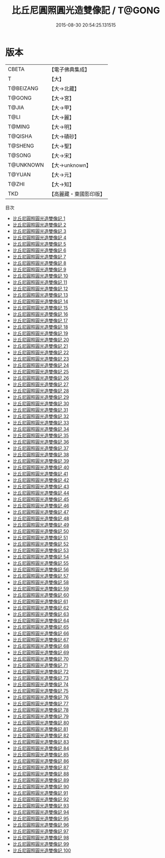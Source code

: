 #+TITLE: 比丘尼圓照圓光造雙像記 / T@GONG

#+DATE: 2015-08-30 20:54:25.131515
* 版本
 |     CBETA|【電子佛典集成】|
 |         T|【大】     |
 | T@BEIZANG|【大→北藏】  |
 |    T@GONG|【大→宮】   |
 |     T@JIA|【大→甲】   |
 |      T@LI|【大→麗】   |
 |    T@MING|【大→明】   |
 |   T@QISHA|【大→磧砂】  |
 |   T@SHENG|【大→聖】   |
 |    T@SONG|【大→宋】   |
 | T@UNKNOWN|【大→unknown】|
 |    T@YUAN|【大→元】   |
 |     T@ZHI|【大→知】   |
 |       TKD|【高麗藏・東國影印版】|
目次
 - [[file:KR6n0001_001.txt][比丘尼圓照圓光造雙像記 1]]
 - [[file:KR6n0001_002.txt][比丘尼圓照圓光造雙像記 2]]
 - [[file:KR6n0001_003.txt][比丘尼圓照圓光造雙像記 3]]
 - [[file:KR6n0001_004.txt][比丘尼圓照圓光造雙像記 4]]
 - [[file:KR6n0001_005.txt][比丘尼圓照圓光造雙像記 5]]
 - [[file:KR6n0001_006.txt][比丘尼圓照圓光造雙像記 6]]
 - [[file:KR6n0001_007.txt][比丘尼圓照圓光造雙像記 7]]
 - [[file:KR6n0001_008.txt][比丘尼圓照圓光造雙像記 8]]
 - [[file:KR6n0001_009.txt][比丘尼圓照圓光造雙像記 9]]
 - [[file:KR6n0001_010.txt][比丘尼圓照圓光造雙像記 10]]
 - [[file:KR6n0001_011.txt][比丘尼圓照圓光造雙像記 11]]
 - [[file:KR6n0001_012.txt][比丘尼圓照圓光造雙像記 12]]
 - [[file:KR6n0001_013.txt][比丘尼圓照圓光造雙像記 13]]
 - [[file:KR6n0001_014.txt][比丘尼圓照圓光造雙像記 14]]
 - [[file:KR6n0001_015.txt][比丘尼圓照圓光造雙像記 15]]
 - [[file:KR6n0001_016.txt][比丘尼圓照圓光造雙像記 16]]
 - [[file:KR6n0001_017.txt][比丘尼圓照圓光造雙像記 17]]
 - [[file:KR6n0001_018.txt][比丘尼圓照圓光造雙像記 18]]
 - [[file:KR6n0001_019.txt][比丘尼圓照圓光造雙像記 19]]
 - [[file:KR6n0001_020.txt][比丘尼圓照圓光造雙像記 20]]
 - [[file:KR6n0001_021.txt][比丘尼圓照圓光造雙像記 21]]
 - [[file:KR6n0001_022.txt][比丘尼圓照圓光造雙像記 22]]
 - [[file:KR6n0001_023.txt][比丘尼圓照圓光造雙像記 23]]
 - [[file:KR6n0001_024.txt][比丘尼圓照圓光造雙像記 24]]
 - [[file:KR6n0001_025.txt][比丘尼圓照圓光造雙像記 25]]
 - [[file:KR6n0001_026.txt][比丘尼圓照圓光造雙像記 26]]
 - [[file:KR6n0001_027.txt][比丘尼圓照圓光造雙像記 27]]
 - [[file:KR6n0001_028.txt][比丘尼圓照圓光造雙像記 28]]
 - [[file:KR6n0001_029.txt][比丘尼圓照圓光造雙像記 29]]
 - [[file:KR6n0001_030.txt][比丘尼圓照圓光造雙像記 30]]
 - [[file:KR6n0001_031.txt][比丘尼圓照圓光造雙像記 31]]
 - [[file:KR6n0001_032.txt][比丘尼圓照圓光造雙像記 32]]
 - [[file:KR6n0001_033.txt][比丘尼圓照圓光造雙像記 33]]
 - [[file:KR6n0001_034.txt][比丘尼圓照圓光造雙像記 34]]
 - [[file:KR6n0001_035.txt][比丘尼圓照圓光造雙像記 35]]
 - [[file:KR6n0001_036.txt][比丘尼圓照圓光造雙像記 36]]
 - [[file:KR6n0001_037.txt][比丘尼圓照圓光造雙像記 37]]
 - [[file:KR6n0001_038.txt][比丘尼圓照圓光造雙像記 38]]
 - [[file:KR6n0001_039.txt][比丘尼圓照圓光造雙像記 39]]
 - [[file:KR6n0001_040.txt][比丘尼圓照圓光造雙像記 40]]
 - [[file:KR6n0001_041.txt][比丘尼圓照圓光造雙像記 41]]
 - [[file:KR6n0001_042.txt][比丘尼圓照圓光造雙像記 42]]
 - [[file:KR6n0001_043.txt][比丘尼圓照圓光造雙像記 43]]
 - [[file:KR6n0001_044.txt][比丘尼圓照圓光造雙像記 44]]
 - [[file:KR6n0001_045.txt][比丘尼圓照圓光造雙像記 45]]
 - [[file:KR6n0001_046.txt][比丘尼圓照圓光造雙像記 46]]
 - [[file:KR6n0001_047.txt][比丘尼圓照圓光造雙像記 47]]
 - [[file:KR6n0001_048.txt][比丘尼圓照圓光造雙像記 48]]
 - [[file:KR6n0001_049.txt][比丘尼圓照圓光造雙像記 49]]
 - [[file:KR6n0001_050.txt][比丘尼圓照圓光造雙像記 50]]
 - [[file:KR6n0001_051.txt][比丘尼圓照圓光造雙像記 51]]
 - [[file:KR6n0001_052.txt][比丘尼圓照圓光造雙像記 52]]
 - [[file:KR6n0001_053.txt][比丘尼圓照圓光造雙像記 53]]
 - [[file:KR6n0001_054.txt][比丘尼圓照圓光造雙像記 54]]
 - [[file:KR6n0001_055.txt][比丘尼圓照圓光造雙像記 55]]
 - [[file:KR6n0001_056.txt][比丘尼圓照圓光造雙像記 56]]
 - [[file:KR6n0001_057.txt][比丘尼圓照圓光造雙像記 57]]
 - [[file:KR6n0001_058.txt][比丘尼圓照圓光造雙像記 58]]
 - [[file:KR6n0001_059.txt][比丘尼圓照圓光造雙像記 59]]
 - [[file:KR6n0001_060.txt][比丘尼圓照圓光造雙像記 60]]
 - [[file:KR6n0001_061.txt][比丘尼圓照圓光造雙像記 61]]
 - [[file:KR6n0001_062.txt][比丘尼圓照圓光造雙像記 62]]
 - [[file:KR6n0001_063.txt][比丘尼圓照圓光造雙像記 63]]
 - [[file:KR6n0001_064.txt][比丘尼圓照圓光造雙像記 64]]
 - [[file:KR6n0001_065.txt][比丘尼圓照圓光造雙像記 65]]
 - [[file:KR6n0001_066.txt][比丘尼圓照圓光造雙像記 66]]
 - [[file:KR6n0001_067.txt][比丘尼圓照圓光造雙像記 67]]
 - [[file:KR6n0001_068.txt][比丘尼圓照圓光造雙像記 68]]
 - [[file:KR6n0001_069.txt][比丘尼圓照圓光造雙像記 69]]
 - [[file:KR6n0001_070.txt][比丘尼圓照圓光造雙像記 70]]
 - [[file:KR6n0001_071.txt][比丘尼圓照圓光造雙像記 71]]
 - [[file:KR6n0001_072.txt][比丘尼圓照圓光造雙像記 72]]
 - [[file:KR6n0001_073.txt][比丘尼圓照圓光造雙像記 73]]
 - [[file:KR6n0001_074.txt][比丘尼圓照圓光造雙像記 74]]
 - [[file:KR6n0001_075.txt][比丘尼圓照圓光造雙像記 75]]
 - [[file:KR6n0001_076.txt][比丘尼圓照圓光造雙像記 76]]
 - [[file:KR6n0001_077.txt][比丘尼圓照圓光造雙像記 77]]
 - [[file:KR6n0001_078.txt][比丘尼圓照圓光造雙像記 78]]
 - [[file:KR6n0001_079.txt][比丘尼圓照圓光造雙像記 79]]
 - [[file:KR6n0001_080.txt][比丘尼圓照圓光造雙像記 80]]
 - [[file:KR6n0001_081.txt][比丘尼圓照圓光造雙像記 81]]
 - [[file:KR6n0001_082.txt][比丘尼圓照圓光造雙像記 82]]
 - [[file:KR6n0001_083.txt][比丘尼圓照圓光造雙像記 83]]
 - [[file:KR6n0001_084.txt][比丘尼圓照圓光造雙像記 84]]
 - [[file:KR6n0001_085.txt][比丘尼圓照圓光造雙像記 85]]
 - [[file:KR6n0001_086.txt][比丘尼圓照圓光造雙像記 86]]
 - [[file:KR6n0001_087.txt][比丘尼圓照圓光造雙像記 87]]
 - [[file:KR6n0001_088.txt][比丘尼圓照圓光造雙像記 88]]
 - [[file:KR6n0001_089.txt][比丘尼圓照圓光造雙像記 89]]
 - [[file:KR6n0001_090.txt][比丘尼圓照圓光造雙像記 90]]
 - [[file:KR6n0001_091.txt][比丘尼圓照圓光造雙像記 91]]
 - [[file:KR6n0001_092.txt][比丘尼圓照圓光造雙像記 92]]
 - [[file:KR6n0001_093.txt][比丘尼圓照圓光造雙像記 93]]
 - [[file:KR6n0001_094.txt][比丘尼圓照圓光造雙像記 94]]
 - [[file:KR6n0001_095.txt][比丘尼圓照圓光造雙像記 95]]
 - [[file:KR6n0001_096.txt][比丘尼圓照圓光造雙像記 96]]
 - [[file:KR6n0001_097.txt][比丘尼圓照圓光造雙像記 97]]
 - [[file:KR6n0001_098.txt][比丘尼圓照圓光造雙像記 98]]
 - [[file:KR6n0001_099.txt][比丘尼圓照圓光造雙像記 99]]
 - [[file:KR6n0001_100.txt][比丘尼圓照圓光造雙像記 100]]
